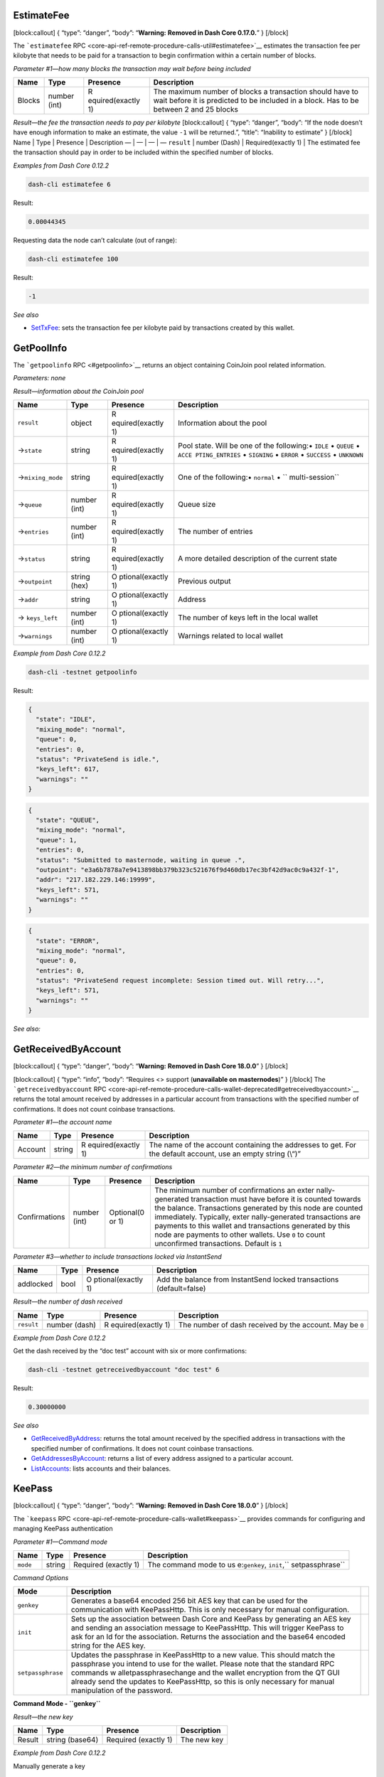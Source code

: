 EstimateFee
===========

[block:callout] { “type”: “danger”, “body”: “**Warning:** **Removed in
Dash Core 0.17.0.**” } [/block]

The ```estimatefee``
RPC <core-api-ref-remote-procedure-calls-util#estimatefee>`__ estimates
the transaction fee per kilobyte that needs to be paid for a transaction
to begin confirmation within a certain number of blocks.

*Parameter #1—how many blocks the transaction may wait before being
included*

+-----------------+-----------------+-----------------+-----------------+
| Name            | Type            | Presence        | Description     |
+=================+=================+=================+=================+
| Blocks          | number (int)    | R               | The maximum     |
|                 |                 | equired(exactly | number of       |
|                 |                 | 1)              | blocks a        |
|                 |                 |                 | transaction     |
|                 |                 |                 | should have to  |
|                 |                 |                 | wait before it  |
|                 |                 |                 | is predicted to |
|                 |                 |                 | be included in  |
|                 |                 |                 | a block. Has to |
|                 |                 |                 | be between 2    |
|                 |                 |                 | and 25 blocks   |
+-----------------+-----------------+-----------------+-----------------+

*Result—the fee the transaction needs to pay per kilobyte*
[block:callout] { “type”: “danger”, “body”: “If the node doesn’t have
enough information to make an estimate, the value ``-1`` will be
returned.”, “title”: “Inability to estimate” } [/block] Name \| Type \|
Presence \| Description — \| — \| — \| — ``result`` \| number (Dash) \|
Required(exactly 1) \| The estimated fee the transaction should pay in
order to be included within the specified number of blocks.

*Examples from Dash Core 0.12.2*

.. code:: bash

   dash-cli estimatefee 6

Result:

.. code:: json

   0.00044345

Requesting data the node can’t calculate (out of range):

.. code:: bash

   dash-cli estimatefee 100

Result:

.. code:: json

   -1

*See also*

-  `SetTxFee </docs/core-api-ref-remote-procedure-calls-wallet#settxfee>`__:
   sets the transaction fee per kilobyte paid by transactions created by
   this wallet.

GetPoolInfo
===========

The ```getpoolinfo`` RPC <#getpoolinfo>`__ returns an object containing
CoinJoin pool related information.

*Parameters: none*

*Result—information about the CoinJoin pool*

+-----------------+-----------------+-----------------+-----------------+
| Name            | Type            | Presence        | Description     |
+=================+=================+=================+=================+
| ``result``      | object          | R               | Information     |
|                 |                 | equired(exactly | about the pool  |
|                 |                 | 1)              |                 |
+-----------------+-----------------+-----------------+-----------------+
| →\ ``state``    | string          | R               | Pool state.     |
|                 |                 | equired(exactly | Will be one of  |
|                 |                 | 1)              | the following:• |
|                 |                 |                 | ``IDLE`` •      |
|                 |                 |                 | ``QUEUE`` •     |
|                 |                 |                 | ``ACCE          |
|                 |                 |                 | PTING_ENTRIES`` |
|                 |                 |                 | • ``SIGNING`` • |
|                 |                 |                 | ``ERROR`` •     |
|                 |                 |                 | ``SUCCESS`` •   |
|                 |                 |                 | ``UNKNOWN``     |
+-----------------+-----------------+-----------------+-----------------+
| →\              | string          | R               | One of the      |
| ``mixing_mode`` |                 | equired(exactly | following:•     |
|                 |                 | 1)              | ``normal`` •    |
|                 |                 |                 | ``              |
|                 |                 |                 | multi-session`` |
+-----------------+-----------------+-----------------+-----------------+
| →\ ``queue``    | number (int)    | R               | Queue size      |
|                 |                 | equired(exactly |                 |
|                 |                 | 1)              |                 |
+-----------------+-----------------+-----------------+-----------------+
| →\ ``entries``  | number (int)    | R               | The number of   |
|                 |                 | equired(exactly | entries         |
|                 |                 | 1)              |                 |
+-----------------+-----------------+-----------------+-----------------+
| →\ ``status``   | string          | R               | A more detailed |
|                 |                 | equired(exactly | description of  |
|                 |                 | 1)              | the current     |
|                 |                 |                 | state           |
+-----------------+-----------------+-----------------+-----------------+
| →\ ``outpoint`` | string (hex)    | O               | Previous output |
|                 |                 | ptional(exactly |                 |
|                 |                 | 1)              |                 |
+-----------------+-----------------+-----------------+-----------------+
| →\ ``addr``     | string          | O               | Address         |
|                 |                 | ptional(exactly |                 |
|                 |                 | 1)              |                 |
+-----------------+-----------------+-----------------+-----------------+
| →               | number (int)    | O               | The number of   |
| \ ``keys_left`` |                 | ptional(exactly | keys left in    |
|                 |                 | 1)              | the local       |
|                 |                 |                 | wallet          |
+-----------------+-----------------+-----------------+-----------------+
| →\ ``warnings`` | number (int)    | O               | Warnings        |
|                 |                 | ptional(exactly | related to      |
|                 |                 | 1)              | local wallet    |
+-----------------+-----------------+-----------------+-----------------+

*Example from Dash Core 0.12.2*

.. code:: bash

   dash-cli -testnet getpoolinfo

Result:

.. code:: json

   {
     "state": "IDLE",
     "mixing_mode": "normal",
     "queue": 0,
     "entries": 0,
     "status": "PrivateSend is idle.",
     "keys_left": 617,
     "warnings": ""
   }

.. code:: json

   {
     "state": "QUEUE",
     "mixing_mode": "normal",
     "queue": 1,
     "entries": 0,
     "status": "Submitted to masternode, waiting in queue .",
     "outpoint": "e3a6b7878a7e9413898bb379b323c521676f9d460db17ec3bf42d9ac0c9a432f-1",
     "addr": "217.182.229.146:19999",
     "keys_left": 571,
     "warnings": ""
   }

.. code:: json

   {
     "state": "ERROR",
     "mixing_mode": "normal",
     "queue": 0,
     "entries": 0,
     "status": "PrivateSend request incomplete: Session timed out. Will retry...",
     "keys_left": 571,
     "warnings": ""
   }

*See also:*

GetReceivedByAccount
====================

[block:callout] { “type”: “danger”, “body”: “**Warning:** **Removed in
Dash Core 18.0.0**” } [/block]

[block:callout] { “type”: “info”, “body”: “Requires <> support
(**unavailable on masternodes**)” } [/block] The
```getreceivedbyaccount``
RPC <core-api-ref-remote-procedure-calls-wallet-deprecated#getreceivedbyaccount>`__
returns the total amount received by addresses in a particular account
from transactions with the specified number of confirmations. It does
not count coinbase transactions.

*Parameter #1—the account name*

+-----------------+-----------------+-----------------+-----------------+
| Name            | Type            | Presence        | Description     |
+=================+=================+=================+=================+
| Account         | string          | R               | The name of the |
|                 |                 | equired(exactly | account         |
|                 |                 | 1)              | containing the  |
|                 |                 |                 | addresses to    |
|                 |                 |                 | get. For the    |
|                 |                 |                 | default         |
|                 |                 |                 | account, use an |
|                 |                 |                 | empty string    |
|                 |                 |                 | (\\“)”          |
+-----------------+-----------------+-----------------+-----------------+

*Parameter #2—the minimum number of confirmations*

+-----------------+-----------------+-----------------+-----------------+
| Name            | Type            | Presence        | Description     |
+=================+=================+=================+=================+
| Confirmations   | number (int)    | Optional(0 or   | The minimum     |
|                 |                 | 1)              | number of       |
|                 |                 |                 | confirmations   |
|                 |                 |                 | an              |
|                 |                 |                 | exter           |
|                 |                 |                 | nally-generated |
|                 |                 |                 | transaction     |
|                 |                 |                 | must have       |
|                 |                 |                 | before it is    |
|                 |                 |                 | counted towards |
|                 |                 |                 | the balance.    |
|                 |                 |                 | Transactions    |
|                 |                 |                 | generated by    |
|                 |                 |                 | this node are   |
|                 |                 |                 | counted         |
|                 |                 |                 | immediately.    |
|                 |                 |                 | Typically,      |
|                 |                 |                 | exter           |
|                 |                 |                 | nally-generated |
|                 |                 |                 | transactions    |
|                 |                 |                 | are payments to |
|                 |                 |                 | this wallet and |
|                 |                 |                 | transactions    |
|                 |                 |                 | generated by    |
|                 |                 |                 | this node are   |
|                 |                 |                 | payments to     |
|                 |                 |                 | other wallets.  |
|                 |                 |                 | Use ``0`` to    |
|                 |                 |                 | count           |
|                 |                 |                 | unconfirmed     |
|                 |                 |                 | transactions.   |
|                 |                 |                 | Default is      |
|                 |                 |                 | ``1``           |
+-----------------+-----------------+-----------------+-----------------+

*Parameter #3—whether to include transactions locked via InstantSend*

+-----------------+-----------------+-----------------+-----------------+
| Name            | Type            | Presence        | Description     |
+=================+=================+=================+=================+
| addlocked       | bool            | O               | Add the balance |
|                 |                 | ptional(exactly | from            |
|                 |                 | 1)              | InstantSend     |
|                 |                 |                 | locked          |
|                 |                 |                 | transactions    |
|                 |                 |                 | (default=false) |
+-----------------+-----------------+-----------------+-----------------+

*Result—the number of dash received*

+-----------------+-----------------+-----------------+-----------------+
| Name            | Type            | Presence        | Description     |
+=================+=================+=================+=================+
| ``result``      | number (dash)   | R               | The number of   |
|                 |                 | equired(exactly | dash received   |
|                 |                 | 1)              | by the account. |
|                 |                 |                 | May be ``0``    |
+-----------------+-----------------+-----------------+-----------------+

*Example from Dash Core 0.12.2*

Get the dash received by the “doc test” account with six or more
confirmations:

.. code:: bash

   dash-cli -testnet getreceivedbyaccount "doc test" 6

Result:

.. code:: json

   0.30000000

*See also*

-  `GetReceivedByAddress </docs/core-api-ref-remote-procedure-calls-wallet#getreceivedbyaddress>`__:
   returns the total amount received by the specified address in
   transactions with the specified number of confirmations. It does not
   count coinbase transactions.
-  `GetAddressesByAccount </docs/core-api-ref-remote-procedure-calls-wallet-deprecated#getaddressesbyaccount>`__:
   returns a list of every address assigned to a particular account.
-  `ListAccounts </docs/core-api-ref-remote-procedure-calls-wallet-deprecated#listaccounts>`__:
   lists accounts and their balances.

KeePass
=======

[block:callout] { “type”: “danger”, “body”: “**Warning:** **Removed in
Dash Core 18.0.0**” } [/block]

The ```keepass``
RPC <core-api-ref-remote-procedure-calls-wallet#keepass>`__ provides
commands for configuring and managing KeePass authentication

*Parameter #1—Command mode*

+-----------------+-----------------+-----------------+-----------------+
| Name            | Type            | Presence        | Description     |
+=================+=================+=================+=================+
| ``mode``        | string          | Required        | The command     |
|                 |                 | (exactly 1)     | mode to         |
|                 |                 |                 | us              |
|                 |                 |                 | e:\ ``genkey``, |
|                 |                 |                 | \ ``init``,\ `` |
|                 |                 |                 | setpassphrase`` |
+-----------------+-----------------+-----------------+-----------------+

*Command Options*

+-----------------------+-----------------------+-----------------------+
| Mode                  | Description           |                       |
+=======================+=======================+=======================+
| ``genkey``            | Generates a base64    |                       |
|                       | encoded 256 bit AES   |                       |
|                       | key that can be used  |                       |
|                       | for the communication |                       |
|                       | with KeePassHttp.     |                       |
|                       | This is only          |                       |
|                       | necessary for manual  |                       |
|                       | configuration.        |                       |
+-----------------------+-----------------------+-----------------------+
| ``init``              | Sets up the           |                       |
|                       | association between   |                       |
|                       | Dash Core and KeePass |                       |
|                       | by generating an AES  |                       |
|                       | key and sending an    |                       |
|                       | association message   |                       |
|                       | to KeePassHttp. This  |                       |
|                       | will trigger KeePass  |                       |
|                       | to ask for an Id for  |                       |
|                       | the association.      |                       |
|                       | Returns the           |                       |
|                       | association and the   |                       |
|                       | base64 encoded string |                       |
|                       | for the AES key.      |                       |
+-----------------------+-----------------------+-----------------------+
| ``setpassphrase``     | Updates the           |                       |
|                       | passphrase in         |                       |
|                       | KeePassHttp to a new  |                       |
|                       | value. This should    |                       |
|                       | match the passphrase  |                       |
|                       | you intend to use for |                       |
|                       | the wallet. Please    |                       |
|                       | note that the         |                       |
|                       | standard RPC commands |                       |
|                       | w                     |                       |
|                       | alletpassphrasechange |                       |
|                       | and the wallet        |                       |
|                       | encryption from the   |                       |
|                       | QT GUI already send   |                       |
|                       | the updates to        |                       |
|                       | KeePassHttp, so this  |                       |
|                       | is only necessary for |                       |
|                       | manual manipulation   |                       |
|                       | of the password.      |                       |
+-----------------------+-----------------------+-----------------------+

**Command Mode - ``genkey``**

*Result—the new key*

====== =============== ==================== ===========
Name   Type            Presence             Description
====== =============== ==================== ===========
Result string (base64) Required (exactly 1) The new key
====== =============== ==================== ===========

*Example from Dash Core 0.12.2*

Manually generate a key

.. code:: bash

   dash-cli -testnet keepass genkey

Result:

.. code:: bash

   Generated Key: dNjo+J8Jb30txbJiKq4s9H6vEgWq/whb1w9bb2cTOFo=

**Command Mode - ``init``**

*Result—initialization response*

====== ====== ==================== ========================
Name   Type   Presence             Description
====== ====== ==================== ========================
Result string Required (exactly 1) The success/error status
====== ====== ==================== ========================

*Example from Dash Core 0.12.2*

Automatically initialize

.. code:: bash

   dash-cli -testnet keepass init

Result (wrapped):

.. code:: bash

   Association successful. Id: testwalletassociation - \
   Key: MSb+JLygqz7ZH40SyJ1QR62i00IXoa3tmT85MGGI2K0=

**Command Mode - ``setpassphrase``**

*Parameter #2—Passphrase*

========== ====== ==================== =====================
Name       Type   Presence             Description
========== ====== ==================== =====================
Passphrase string Required (exactly 1) The passphrase to set
========== ====== ==================== =====================

*Result—status*

====== ====== ==================== ========================
Name   Type   Presence             Description
====== ====== ==================== ========================
Result string Required (exactly 1) The success/error status
====== ====== ==================== ========================

*Example from Dash Core 0.12.2*

Set KeePass passphrase

.. code:: bash

   dash-cli -testnet keepass setpassphrase 1BWi20Xyk76uWumxJQy4

Result:

.. code:: bash

   setlogin: Updated credentials.

*See also: none*

ListAccounts
============

[block:callout] { “type”: “danger”, “body”: “**Warning:** **Removed in
Dash Core 18.0.0**” } [/block]

[block:callout] { “type”: “info”, “body”: “Requires <> support
(**unavailable on masternodes**)” } [/block] The ```listaccounts``
RPC <core-api-ref-remote-procedure-calls-wallet-deprecated#listaccounts>`__
lists accounts and their balances.

*Parameter #1—the minimum number of confirmations a transaction must
have*

+-----------------+-----------------+-----------------+-----------------+
| Name            | Type            | Presence        | Description     |
+=================+=================+=================+=================+
| Confirmations   | number (int)    | Optional(0 or   | The minimum     |
|                 |                 | 1)              | number of       |
|                 |                 |                 | confirmations   |
|                 |                 |                 | an              |
|                 |                 |                 | exter           |
|                 |                 |                 | nally-generated |
|                 |                 |                 | transaction     |
|                 |                 |                 | must have       |
|                 |                 |                 | before it is    |
|                 |                 |                 | counted towards |
|                 |                 |                 | the balance.    |
|                 |                 |                 | Transactions    |
|                 |                 |                 | generated by    |
|                 |                 |                 | this node are   |
|                 |                 |                 | counted         |
|                 |                 |                 | immediately.    |
|                 |                 |                 | Typically,      |
|                 |                 |                 | exter           |
|                 |                 |                 | nally-generated |
|                 |                 |                 | transactions    |
|                 |                 |                 | are payments to |
|                 |                 |                 | this wallet and |
|                 |                 |                 | transactions    |
|                 |                 |                 | generated by    |
|                 |                 |                 | this node are   |
|                 |                 |                 | payments to     |
|                 |                 |                 | other wallets.  |
|                 |                 |                 | Use ``0`` to    |
|                 |                 |                 | count           |
|                 |                 |                 | unconfirmed     |
|                 |                 |                 | transactions.   |
|                 |                 |                 | Default is      |
|                 |                 |                 | ``1``           |
+-----------------+-----------------+-----------------+-----------------+

*Parameter #2— whether to include transactions locked via InstantSend*

+-----------------+-----------------+-----------------+-----------------+
| Name            | Type            | Presence        | Description     |
+=================+=================+=================+=================+
| addlocked       | bool            | O               | Add the balance |
|                 |                 | ptional(exactly | from            |
|                 |                 | 1)              | InstantSend     |
|                 |                 |                 | locked          |
|                 |                 |                 | transactions    |
+-----------------+-----------------+-----------------+-----------------+

*Parameter #3—whether to include watch-only addresses in results*

+-----------------+-----------------+-----------------+-----------------+
| Name            | Type            | Presence        | Description     |
+=================+=================+=================+=================+
| Include         | bool            | Optional(0 or   | If set to       |
| Watch-Only      |                 | 1)              | ``true``,       |
|                 |                 |                 | include         |
|                 |                 |                 | watch-only      |
|                 |                 |                 | addresses in    |
|                 |                 |                 | details and     |
|                 |                 |                 | calculations as |
|                 |                 |                 | if they were    |
|                 |                 |                 | regular         |
|                 |                 |                 | addresses       |
|                 |                 |                 | belonging to    |
|                 |                 |                 | the wallet. If  |
|                 |                 |                 | set to          |
|                 |                 |                 | ``false`` (the  |
|                 |                 |                 | default), treat |
|                 |                 |                 | watch-only      |
|                 |                 |                 | addresses as if |
|                 |                 |                 | they didn’t     |
|                 |                 |                 | belong to this  |
|                 |                 |                 | wallet          |
+-----------------+-----------------+-----------------+-----------------+

*Result—a list of accounts and their balances*

+-----------------+-----------------+-----------------+-----------------+
| Name            | Type            | Presence        | Description     |
+=================+=================+=================+=================+
| ``result``      | object          | R               | A JSON array    |
|                 |                 | equired(exactly | containing      |
|                 |                 | 1)              | key/value pairs |
|                 |                 |                 | with account    |
|                 |                 |                 | names and       |
|                 |                 |                 | values. Must    |
|                 |                 |                 | include, at the |
|                 |                 |                 | very least, the |
|                 |                 |                 | default account |
|                 |                 |                 | (\\“)”          |
+-----------------+-----------------+-----------------+-----------------+
| →Account :      | string : number | Required(1 or   | The name of an  |
| Balance         | (dash)          | more)           | account as a    |
|                 |                 |                 | string paired   |
|                 |                 |                 | with the        |
|                 |                 |                 | balance of the  |
|                 |                 |                 | account as a    |
|                 |                 |                 | number of dash. |
|                 |                 |                 | The number of   |
|                 |                 |                 | dash may be     |
|                 |                 |                 | negative if the |
|                 |                 |                 | account has     |
|                 |                 |                 | spent more dash |
|                 |                 |                 | than it         |
|                 |                 |                 | received.       |
|                 |                 |                 | Accounts with   |
|                 |                 |                 | zero balances   |
|                 |                 |                 | and zero        |
|                 |                 |                 | transactions    |
|                 |                 |                 | will be         |
|                 |                 |                 | displayed       |
+-----------------+-----------------+-----------------+-----------------+

*Example from Dash Core 0.13.0*

Display account balances with one confirmation and watch-only addresses
included. Add the balance of InstantSend locked transactions also.

.. code:: bash

   dash-cli -testnet listaccounts 1 true true

Result:

.. code:: json

   {
     "": -2941.30029732,
     "Watching": 8.50000000,
     "MN": 2000.25442744,
     "PS": 37.02970000,
     "Recv1": 3843.48167912,
   }

*See also*

-  `GetAccount </docs/core-api-ref-remote-procedure-calls-wallet-deprecated#getaccount>`__:
   returns the name of the account associated with the given address.
-  `GetAddressesByAccount </docs/core-api-ref-remote-procedure-calls-wallet-deprecated#getaddressesbyaccount>`__:
   returns a list of every address assigned to a particular account.
-  `ListReceivedByAccount </docs/core-api-ref-remote-procedure-calls-wallet-deprecated#listreceivedbyaccount>`__:
   lists the total number of dash received by each account.
-  `ListReceivedByLabel <core-api-ref-remote-procedure-calls-wallet#listreceivedbylabel>`__:
   lists the total number of dash received by each label.

ListReceivedByAccount
=====================

[block:callout] { “type”: “danger”, “body”: “**Warning:** **Removed in
Dash Core 18.0.0**” } [/block]

[block:callout] { “type”: “info”, “body”: “Requires <> support
(**unavailable on masternodes**)” } [/block] The
```listreceivedbyaccount``
RPC <core-api-ref-remote-procedure-calls-wallet-deprecated#listreceivedbyaccount>`__
lists the total number of dash received by each account.

*Parameter #1—the minimum number of confirmations a transaction must
have to be counted*

+-----------------+-----------------+-----------------+-----------------+
| Name            | Type            | Presence        | Description     |
+=================+=================+=================+=================+
| Confirmations   | number (int)    | Optional(0 or   | The minimum     |
|                 |                 | 1)              | number of       |
|                 |                 |                 | confirmations   |
|                 |                 |                 | an              |
|                 |                 |                 | exter           |
|                 |                 |                 | nally-generated |
|                 |                 |                 | transaction     |
|                 |                 |                 | must have       |
|                 |                 |                 | before it is    |
|                 |                 |                 | counted towards |
|                 |                 |                 | the balance.    |
|                 |                 |                 | Transactions    |
|                 |                 |                 | generated by    |
|                 |                 |                 | this node are   |
|                 |                 |                 | counted         |
|                 |                 |                 | immediately.    |
|                 |                 |                 | Typically,      |
|                 |                 |                 | exter           |
|                 |                 |                 | nally-generated |
|                 |                 |                 | transactions    |
|                 |                 |                 | are payments to |
|                 |                 |                 | this wallet and |
|                 |                 |                 | transactions    |
|                 |                 |                 | generated by    |
|                 |                 |                 | this node are   |
|                 |                 |                 | payments to     |
|                 |                 |                 | other wallets.  |
|                 |                 |                 | Use ``0`` to    |
|                 |                 |                 | count           |
|                 |                 |                 | unconfirmed     |
|                 |                 |                 | transactions.   |
|                 |                 |                 | Default is      |
|                 |                 |                 | ``1``           |
+-----------------+-----------------+-----------------+-----------------+

*Parameter #2—whether to include transactions locked via InstantSend*

+-----------------+-----------------+-----------------+-----------------+
| Name            | Type            | Presence        | Description     |
+=================+=================+=================+=================+
| addlocked       | bool            | O               | Add the balance |
|                 |                 | ptional(exactly | from            |
|                 |                 | 1)              | InstantSend     |
|                 |                 |                 | locked          |
|                 |                 |                 | transactions    |
+-----------------+-----------------+-----------------+-----------------+

*Parameter #3—whether to include empty accounts*

+-----------------+-----------------+-----------------+-----------------+
| Name            | Type            | Presence        | Description     |
+=================+=================+=================+=================+
| Include Empty   | bool            | Optional(0 or   | Set to ``true`` |
|                 |                 | 1)              | to display      |
|                 |                 |                 | accounts which  |
|                 |                 |                 | have never      |
|                 |                 |                 | received a      |
|                 |                 |                 | payment. Set to |
|                 |                 |                 | ``false`` (the  |
|                 |                 |                 | default) to     |
|                 |                 |                 | only include    |
|                 |                 |                 | accounts which  |
|                 |                 |                 | have received a |
|                 |                 |                 | payment. Any    |
|                 |                 |                 | account which   |
|                 |                 |                 | has received a  |
|                 |                 |                 | payment will be |
|                 |                 |                 | displayed even  |
|                 |                 |                 | if its current  |
|                 |                 |                 | balance is      |
|                 |                 |                 | ``0``           |
+-----------------+-----------------+-----------------+-----------------+

*Parameter #4—whether to include watch-only addresses in results*

+-----------------+-----------------+-----------------+-----------------+
| Name            | Type            | Presence        | Description     |
+=================+=================+=================+=================+
| Include         | bool            | Optional(0 or   | If set to       |
| Watch-Only      |                 | 1)              | ``true``,       |
|                 |                 |                 | include         |
|                 |                 |                 | watch-only      |
|                 |                 |                 | addresses in    |
|                 |                 |                 | details and     |
|                 |                 |                 | calculations as |
|                 |                 |                 | if they were    |
|                 |                 |                 | regular         |
|                 |                 |                 | addresses       |
|                 |                 |                 | belonging to    |
|                 |                 |                 | the wallet. If  |
|                 |                 |                 | set to          |
|                 |                 |                 | ``false`` (the  |
|                 |                 |                 | default), treat |
|                 |                 |                 | watch-only      |
|                 |                 |                 | addresses as if |
|                 |                 |                 | they didn’t     |
|                 |                 |                 | belong to this  |
|                 |                 |                 | wallet          |
+-----------------+-----------------+-----------------+-----------------+

*Result—account names, balances, and minimum confirmations*

+-----------------+-----------------+-----------------+-----------------+
| Name            | Type            | Presence        | Description     |
+=================+=================+=================+=================+
| ``result``      | array           | R               | An array        |
|                 |                 | equired(exactly | containing      |
|                 |                 | 1)              | objects each    |
|                 |                 |                 | describing an   |
|                 |                 |                 | account. At the |
|                 |                 |                 | very least, the |
|                 |                 |                 | default account |
|                 |                 |                 | (\\“) will be   |
|                 |                 |                 | included”       |
+-----------------+-----------------+-----------------+-----------------+
| →Account        | object          | Required(1 or   | An object       |
|                 |                 | more)           | describing an   |
|                 |                 |                 | account         |
+-----------------+-----------------+-----------------+-----------------+
| →               | bool            | Optional(0 or   | Set to ``true`` |
| →\ ``invo       |                 | 1)              | if the balance  |
| lvesWatchonly`` |                 |                 | of this account |
|                 |                 |                 | includes a      |
|                 |                 |                 | watch-only      |
|                 |                 |                 | address which   |
|                 |                 |                 | has received a  |
|                 |                 |                 | spendable       |
|                 |                 |                 | payment (that   |
|                 |                 |                 | is, a payment   |
|                 |                 |                 | with at least   |
|                 |                 |                 | the specified   |
|                 |                 |                 | number of       |
|                 |                 |                 | confirmations   |
|                 |                 |                 | and which is    |
|                 |                 |                 | not an immature |
|                 |                 |                 | coinbase).      |
|                 |                 |                 | Otherwise not   |
|                 |                 |                 | returned        |
+-----------------+-----------------+-----------------+-----------------+
| →               | string          | R               | The name of the |
| →\ ``account``  |                 | equired(exactly | account         |
|                 |                 | 1)              |                 |
+-----------------+-----------------+-----------------+-----------------+
| → →\ ``amount`` | number (dash)   | R               | The total       |
|                 |                 | equired(exactly | amount received |
|                 |                 | 1)              | by this account |
|                 |                 |                 | in dash         |
+-----------------+-----------------+-----------------+-----------------+
| →               | number (int)    | R               | The number of   |
| →\ ``           |                 | equired(exactly | confirmations   |
| confirmations`` |                 | 1)              | received by the |
|                 |                 |                 | last            |
|                 |                 |                 | transaction     |
|                 |                 |                 | received by     |
|                 |                 |                 | this account.   |
|                 |                 |                 | May be ``0``    |
+-----------------+-----------------+-----------------+-----------------+
| → →\ ``label``  | string          | Optional(0 or   | A comment for   |
|                 |                 | 1)              | the             |
|                 |                 |                 | addr            |
|                 |                 |                 | ess/transaction |
+-----------------+-----------------+-----------------+-----------------+

*Example from Dash Core 0.13.0*

Get the balances for all non-empty accounts, including transactions
which have been confirmed at least six times and InstantSend locked
transactions:

.. code:: bash

   dash-cli -testnet listreceivedbyaccount 6 true false true

Result (edited to only show the first two results):

.. code:: json

   [
       {
           "account" : "",
           "amount" : 0.19960000,
           "confirmations" : 53601
       },
       {
           "account" : "doc test",
           "amount" : 0.30000000,
           "confirmations" : 8991
       }
   ]

*See also*

-  `ListReceivedByAddress </docs/core-api-ref-remote-procedure-calls-wallet#listreceivedbyaddress>`__:
   lists the total number of dash received by each address.
-  `ListReceivedByLabel <core-api-ref-remote-procedure-calls-wallet#listreceivedbylabel>`__:
   lists the total number of dash received by each label.
-  `GetReceivedByAccount </docs/core-api-ref-remote-procedure-calls-wallet-deprecated#getreceivedbyaccount>`__:
   returns the total amount received by addresses in a particular
   account from transactions with the specified number of confirmations.
   It does not count coinbase transactions.
-  `GetReceivedByAddress </docs/core-api-ref-remote-procedure-calls-wallet#getreceivedbyaddress>`__:
   returns the total amount received by the specified address in
   transactions with the specified number of confirmations. It does not
   count coinbase transactions.

Move
====

[block:callout] { “type”: “danger”, “body”: “**Warning:** **Removed in
Dash Core 18.0.0**” } [/block]

[block:callout] { “type”: “info”, “body”: “Requires <> support
(**unavailable on masternodes**)” } [/block] The ```move``
RPC <core-api-ref-remote-procedure-calls-wallet-deprecated#move>`__
moves a specified amount from one account in your wallet to another
using an off-block-chain transaction. [block:callout] { “type”:
“warning”, “body”: “**Warning:** it’s possible to move more funds than
are in an account, giving the sending account a negative balance and
giving the receiving account a balance that may exceed the number of
dash in the wallet (or the number of dash in existence).” } [/block]
*Parameter #1—from account*

+-----------------+-----------------+-----------------+-----------------+
| Name            | Type            | Presence        | Description     |
+=================+=================+=================+=================+
| From Account    | string          | R               | The name of the |
|                 |                 | equired(exactly | account to move |
|                 |                 | 1)              | the funds from  |
+-----------------+-----------------+-----------------+-----------------+

*Parameter #2—to account*

+-----------------+-----------------+-----------------+-----------------+
| Name            | Type            | Presence        | Description     |
+=================+=================+=================+=================+
| To Account      | string          | R               | The name of the |
|                 |                 | equired(exactly | account to move |
|                 |                 | 1)              | the funds to    |
+-----------------+-----------------+-----------------+-----------------+

*Parameter #3—amount to move*

====== ============= =================== ==========================
Name   Type          Presence            Description
====== ============= =================== ==========================
Amount number (dash) Required(exactly 1) The amount of dash to move
====== ============= =================== ==========================

*Parameter #4—an unused parameter*

+-----------------+-----------------+-----------------+-----------------+
| Name            | Type            | Presence        | Description     |
+=================+=================+=================+=================+
| *Unused*        | number (int)    | Optional(0 or   | This parameter  |
|                 |                 | 1)              | is no longer    |
|                 |                 |                 | used. If        |
|                 |                 |                 | parameter #5    |
|                 |                 |                 | needs to be     |
|                 |                 |                 | specified, this |
|                 |                 |                 | can be any      |
|                 |                 |                 | integer         |
+-----------------+-----------------+-----------------+-----------------+

*Parameter #5—a comment*

======= ====== ================ ========================================
Name    Type   Presence         Description
======= ====== ================ ========================================
Comment string Optional(0 or 1) A comment to assign to this move payment
======= ====== ================ ========================================

*Result—``true`` on success*

+------------+------+---------------------+-----------------------+
| Name       | Type | Presence            | Description           |
+============+======+=====================+=======================+
| ``result`` | bool | Required(exactly 1) | Set to ``true`` if    |
|            |      |                     | the move was          |
|            |      |                     | successful            |
+------------+------+---------------------+-----------------------+

*Example from Dash Core 0.12.2*

Move 1 dash from “doc test” to “test1”, giving the transaction the
comment “Example move”:

.. code:: bash

   dash-cli -testnet move "doc test" "test1" 0.1 0 "Example move"

Result:

.. code:: json

   true

*See also*

-  `ListAccounts </docs/core-api-ref-remote-procedure-calls-wallet-deprecated#listaccounts>`__:
   lists accounts and their balances.
-  `SendFrom </docs/core-api-ref-remote-procedure-calls-wallet-deprecated#sendfrom>`__:
   spends an amount from a local account to a dash address.
-  `SendToAddress </docs/core-api-ref-remote-procedure-calls-wallet#sendtoaddress>`__:
   spends an amount to a given address.

SendFrom
========

[block:callout] { “type”: “danger”, “body”: “**Warning:** **Removed in
Dash Core 18.0.0**” } [/block]

[block:callout] { “type”: “info”, “body”: “Requires <> support
(**unavailable on masternodes**). Requires an unlocked wallet or an
unencrypted wallet.” } [/block] The ```sendfrom``
RPC <core-api-ref-remote-procedure-calls-wallet-deprecated#sendfrom>`__
spends an amount from a local account to a dash address.

*Parameter #1—from account*

+-----------------+-----------------+-----------------+-----------------+
| Name            | Type            | Presence        | Description     |
+=================+=================+=================+=================+
| From Account    | string          | R               | The name of the |
|                 |                 | equired(exactly | account from    |
|                 |                 | 1)              | which the dash  |
|                 |                 |                 | should be       |
|                 |                 |                 | spent. Use an   |
|                 |                 |                 | empty string    |
|                 |                 |                 | (\\“) for the   |
|                 |                 |                 | default         |
|                 |                 |                 | account”        |
+-----------------+-----------------+-----------------+-----------------+

*Parameter #2—to address*

+-----------------+-----------------+-----------------+-----------------+
| Name            | Type            | Presence        | Description     |
+=================+=================+=================+=================+
| To Address      | string          | R               | A P2PKH or P2SH |
|                 |                 | equired(exactly | address to      |
|                 |                 | 1)              | which the dash  |
|                 |                 |                 | should be sent  |
+-----------------+-----------------+-----------------+-----------------+

*Parameter #3—amount to spend*

+-----------------+-----------------+-----------------+-----------------+
| Name            | Type            | Presence        | Description     |
+=================+=================+=================+=================+
| Amount          | number (dash)   | R               | The amount to   |
|                 |                 | equired(exactly | spend in dash.  |
|                 |                 | 1)              | Dash Core will  |
|                 |                 |                 | ensure the      |
|                 |                 |                 | account has     |
|                 |                 |                 | sufficient dash |
|                 |                 |                 | to pay this     |
|                 |                 |                 | amount (but the |
|                 |                 |                 | transaction fee |
|                 |                 |                 | paid is not     |
|                 |                 |                 | included in the |
|                 |                 |                 | calculation, so |
|                 |                 |                 | an account can  |
|                 |                 |                 | spend a total   |
|                 |                 |                 | of its balance  |
|                 |                 |                 | plus the        |
|                 |                 |                 | transaction     |
|                 |                 |                 | fee)            |
+-----------------+-----------------+-----------------+-----------------+

*Parameter #4—minimum confirmations*

+-----------------+-----------------+-----------------+-----------------+
| Name            | Type            | Presence        | Description     |
+=================+=================+=================+=================+
| Confirmations   | number (int)    | Optional(0 or   | The minimum     |
|                 |                 | 1)              | number of       |
|                 |                 |                 | confirmations   |
|                 |                 |                 | an incoming     |
|                 |                 |                 | transaction     |
|                 |                 |                 | must have for   |
|                 |                 |                 | its outputs to  |
|                 |                 |                 | be credited to  |
|                 |                 |                 | this account’s  |
|                 |                 |                 | balance.        |
|                 |                 |                 | Outgoing        |
|                 |                 |                 | transactions    |
|                 |                 |                 | are always      |
|                 |                 |                 | counted, as are |
|                 |                 |                 | move            |
|                 |                 |                 | transactions    |
|                 |                 |                 | made with the   |
|                 |                 |                 | ```move``       |
|                 |                 |                 | RPC <cor        |
|                 |                 |                 | e-api-ref-remot |
|                 |                 |                 | e-procedure-cal |
|                 |                 |                 | ls-wallet-depre |
|                 |                 |                 | cated#move>`__. |
|                 |                 |                 | If an account   |
|                 |                 |                 | doesn’t have a  |
|                 |                 |                 | balance high    |
|                 |                 |                 | enough to pay   |
|                 |                 |                 | for this        |
|                 |                 |                 | transaction,    |
|                 |                 |                 | the payment     |
|                 |                 |                 | will be         |
|                 |                 |                 | rejected. Use   |
|                 |                 |                 | ``0`` to spend  |
|                 |                 |                 | unconfirmed     |
|                 |                 |                 | incoming        |
|                 |                 |                 | payments.       |
|                 |                 |                 | Default is      |
|                 |                 |                 | ``1``           |
+-----------------+-----------------+-----------------+-----------------+

[block:callout] { “type”: “warning”, “body”: “**Warning:** if account1
receives an unconfirmed payment and transfers it to account2 with the
```move``
RPC <core-api-ref-remote-procedure-calls-wallet-deprecated#move>`__,
account2 will be able to spend those dash even if this parameter is set
to ``1`` or higher.” } [/block] *Parameter #5—whether to add the balance
from transactions locked via InstantSend*

+-----------------+-----------------+-----------------+-----------------+
| Name            | Type            | Presence        | Description     |
+=================+=================+=================+=================+
| addlocked       | bool            | Optional(0 or   | If set to       |
|                 |                 | 1)              | ``true``, add   |
|                 |                 |                 | the balance     |
|                 |                 |                 | from            |
|                 |                 |                 | InstantSend     |
|                 |                 |                 | locked          |
|                 |                 |                 | transactions.   |
|                 |                 |                 | If set to       |
|                 |                 |                 | ``false`` (the  |
|                 |                 |                 | default),       |
|                 |                 |                 | InstantSend     |
|                 |                 |                 | locked          |
|                 |                 |                 | transaction     |
|                 |                 |                 | balances are    |
|                 |                 |                 | not included.   |
+-----------------+-----------------+-----------------+-----------------+

*Parameter #6—a comment*

+-----------------+-----------------+-----------------+-----------------+
| Name            | Type            | Presence        | Description     |
+=================+=================+=================+=================+
| Comment         | string          | Optional(0 or   | A               |
|                 |                 | 1)              | locally-stored  |
|                 |                 |                 | (not broadcast) |
|                 |                 |                 | comment         |
|                 |                 |                 | assigned to     |
|                 |                 |                 | this            |
|                 |                 |                 | transaction.    |
|                 |                 |                 | Default is no   |
|                 |                 |                 | comment         |
+-----------------+-----------------+-----------------+-----------------+

*Parameter #7—a comment about who the payment was sent to*

+-----------------+-----------------+-----------------+-----------------+
| Name            | Type            | Presence        | Description     |
+=================+=================+=================+=================+
| Comment To      | string          | Optional(0 or   | A               |
|                 |                 | 1)              | locally-stored  |
|                 |                 |                 | (not broadcast) |
|                 |                 |                 | comment         |
|                 |                 |                 | assigned to     |
|                 |                 |                 | this            |
|                 |                 |                 | transaction.    |
|                 |                 |                 | Meant to be     |
|                 |                 |                 | used for        |
|                 |                 |                 | describing who  |
|                 |                 |                 | the payment was |
|                 |                 |                 | sent to.        |
|                 |                 |                 | Default is no   |
|                 |                 |                 | comment         |
+-----------------+-----------------+-----------------+-----------------+

*Result—a TXID of the sent transaction*

+-----------------+-----------------+-----------------+-----------------+
| Name            | Type            | Presence        | Description     |
+=================+=================+=================+=================+
| ``result``      | string          | R               | The TXID of the |
|                 |                 | equired(exactly | sent            |
|                 |                 | 1)              | transaction,    |
|                 |                 |                 | encoded as hex  |
|                 |                 |                 | in RPC byte     |
|                 |                 |                 | order           |
+-----------------+-----------------+-----------------+-----------------+

*Example from Dash Core 0.12.2*

Spend 0.1 dash from the account “test” to the address indicated below
using only UTXOs with at least six confirmations, giving the transaction
the comment “Example spend” and labeling the spender “Example.com”:

.. code:: bash

   dash-cli -testnet sendfrom "test" \
               yhJays6zGUFKq1KS5V5WLbyk3cwCXyGrKd \
               0.1 \
               6 \
               false \
               "Example spend" \
               "Example.com"

Result:

.. code:: text

   cd64b9d55c63bf247f2eca32f978e340622107b607a46c422dabcdc20c0571fe

*See also*

-  `SendToAddress </docs/core-api-ref-remote-procedure-calls-wallet#sendtoaddress>`__:
   spends an amount to a given address.
-  `SendMany </docs/core-api-ref-remote-procedure-calls-wallet#sendmany>`__:
   creates and broadcasts a transaction which sends outputs to multiple
   addresses.

SignRawTransaction
==================

[block:callout] { “type”: “danger”, “title”: "“,”body“:”\ **Warning:**
**Removed in Dash Core 18.0.0**" } [/block] The ```signrawtransaction``
RPC <core-api-ref-remote-procedure-calls-raw-transactions#signrawtransaction>`__
signs a transaction in the serialized transaction format using private
keys stored in the wallet or provided in the call.

*Parameter #1—the transaction to sign*

+-----------------+-----------------+-----------------+-----------------+
| Name            | Type            | Presence        | Description     |
+=================+=================+=================+=================+
| Transaction     | string (hex)    | R               | The transaction |
|                 |                 | equired(exactly | to sign as a    |
|                 |                 | 1)              | serialized      |
|                 |                 |                 | transaction     |
+-----------------+-----------------+-----------------+-----------------+

*Parameter #2—unspent transaction output details*

+-----------------+-----------------+-----------------+-----------------+
| Name            | Type            | Presence        | Description     |
+=================+=================+=================+=================+
| Dependencies    | array           | Optional(0 or   | The previous    |
|                 |                 | 1)              | outputs being   |
|                 |                 |                 | spent by this   |
|                 |                 |                 | transaction     |
+-----------------+-----------------+-----------------+-----------------+
| →Output         | object          | Optional(0 or   | An output being |
|                 |                 | more)           | spent           |
+-----------------+-----------------+-----------------+-----------------+
| → →\ ``txid``   | string (hex)    | R               | The TXID of the |
|                 |                 | equired(exactly | transaction the |
|                 |                 | 1)              | output appeared |
|                 |                 |                 | in. The TXID    |
|                 |                 |                 | must be encoded |
|                 |                 |                 | in hex in RPC   |
|                 |                 |                 | byte order      |
+-----------------+-----------------+-----------------+-----------------+
| → →\ ``vout``   | number (int)    | R               | The index       |
|                 |                 | equired(exactly | number of the   |
|                 |                 | 1)              | output (vout)   |
|                 |                 |                 | as it appeared  |
|                 |                 |                 | in its          |
|                 |                 |                 | transaction,    |
|                 |                 |                 | with the first  |
|                 |                 |                 | output being 0  |
+-----------------+-----------------+-----------------+-----------------+
| →               | string (hex)    | R               | The output’s    |
| →\ `            |                 | equired(exactly | pubkey script   |
| `scriptPubKey`` |                 | 1)              | encoded as hex  |
+-----------------+-----------------+-----------------+-----------------+
| →               | string (hex)    | Optional(0 or   | If the pubkey   |
| →\ `            |                 | 1)              | script was a    |
| `redeemScript`` |                 |                 | script hash,    |
|                 |                 |                 | this must be    |
|                 |                 |                 | the             |
|                 |                 |                 | corresponding   |
|                 |                 |                 | redeem script   |
+-----------------+-----------------+-----------------+-----------------+
| → →\ ``amount`` | numeric         | R               | The amount of   |
|                 |                 | equired(exactly | Dash spent      |
|                 |                 | 1)              |                 |
+-----------------+-----------------+-----------------+-----------------+

*Parameter #3—private keys for signing*

+-----------------+-----------------+-----------------+-----------------+
| Name            | Type            | Presence        | Description     |
+=================+=================+=================+=================+
| Private Keys    | array           | Optional(0 or   | An array        |
|                 |                 | 1)              | holding private |
|                 |                 |                 | keys. If any    |
|                 |                 |                 | keys are        |
|                 |                 |                 | provided, only  |
|                 |                 |                 | they will be    |
|                 |                 |                 | used to sign    |
|                 |                 |                 | the transaction |
|                 |                 |                 | (even if the    |
|                 |                 |                 | wallet has      |
|                 |                 |                 | other matching  |
|                 |                 |                 | keys). If this  |
|                 |                 |                 | array is empty  |
|                 |                 |                 | or not used,    |
|                 |                 |                 | and wallet      |
|                 |                 |                 | support is      |
|                 |                 |                 | enabled, keys   |
|                 |                 |                 | from the wallet |
|                 |                 |                 | will be used    |
+-----------------+-----------------+-----------------+-----------------+
| →Key            | string (base58) | Required(1 or   | A private key   |
|                 |                 | more)           | in base58check  |
|                 |                 |                 | format to use   |
|                 |                 |                 | to create a     |
|                 |                 |                 | signature for   |
|                 |                 |                 | this            |
|                 |                 |                 | transaction     |
+-----------------+-----------------+-----------------+-----------------+

*Parameter #4—signature hash type*

+-----------------+-----------------+-----------------+-----------------+
| Name            | Type            | Presence        | Description     |
+=================+=================+=================+=================+
| SigHash         | string          | Optional(0 or   | The type of     |
|                 |                 | 1)              | signature hash  |
|                 |                 |                 | to use for all  |
|                 |                 |                 | of the          |
|                 |                 |                 | signatures      |
|                 |                 |                 | performed. (You |
|                 |                 |                 | must use        |
|                 |                 |                 | separate calls  |
|                 |                 |                 | to the          |
|                 |                 |                 | ```signr        |
|                 |                 |                 | awtransaction`` |
|                 |                 |                 | RPC <           |
|                 |                 |                 | core-api-ref-re |
|                 |                 |                 | mote-procedure- |
|                 |                 |                 | calls-raw-trans |
|                 |                 |                 | actions#signraw |
|                 |                 |                 | transaction>`__ |
|                 |                 |                 | if you want to  |
|                 |                 |                 | use different   |
|                 |                 |                 | signature hash  |
|                 |                 |                 | types for       |
|                 |                 |                 | different       |
|                 |                 |                 | signatures. The |
|                 |                 |                 | allowed values  |
|                 |                 |                 | are: ``ALL``,   |
|                 |                 |                 | ``NONE``,       |
|                 |                 |                 | ``SINGLE``,     |
|                 |                 |                 | ``ALL|          |
|                 |                 |                 | ANYONECANPAY``, |
|                 |                 |                 | ``NONE|         |
|                 |                 |                 | ANYONECANPAY``, |
|                 |                 |                 | and             |
|                 |                 |                 | ``SINGLE        |
|                 |                 |                 | |ANYONECANPAY`` |
+-----------------+-----------------+-----------------+-----------------+

*Result—the transaction with any signatures made*

+-----------------+-----------------+-----------------+-----------------+
| Name            | Type            | Presence        | Description     |
+=================+=================+=================+=================+
| ``result``      | object          | R               | The results of  |
|                 |                 | equired(exactly | the signature   |
|                 |                 | 1)              |                 |
+-----------------+-----------------+-----------------+-----------------+
| →\ ``hex``      | string (hex)    | R               | The resulting   |
|                 |                 | equired(exactly | serialized      |
|                 |                 | 1)              | transaction     |
|                 |                 |                 | encoded as hex  |
|                 |                 |                 | with any        |
|                 |                 |                 | signatures made |
|                 |                 |                 | inserted. If no |
|                 |                 |                 | signatures were |
|                 |                 |                 | made, this will |
|                 |                 |                 | be the same     |
|                 |                 |                 | transaction     |
|                 |                 |                 | provided in     |
|                 |                 |                 | parameter #1    |
+-----------------+-----------------+-----------------+-----------------+
| →\ ``complete`` | bool            | R               | The value       |
|                 |                 | equired(exactly | ``true`` if     |
|                 |                 | 1)              | transaction is  |
|                 |                 |                 | fully signed;   |
|                 |                 |                 | the value       |
|                 |                 |                 | ``false`` if    |
|                 |                 |                 | more signatures |
|                 |                 |                 | are required    |
+-----------------+-----------------+-----------------+-----------------+

*Example from Dash Core 0.12.2*

Sign the hex generated in the example section for the
``createrawtransaction`` RPC:

.. code:: bash

   dash-cli -testnet signrawtransaction 01000000016b490886c0198b028c6c5cb14\
   5c4eb3b1055a224a7a105aadeff41b69ec91e060100000000ffffffff0200205fa012000\
   0001976a914485485425fa99504ec1638ac4213f3cfc9f32ef388acc0a8f9be010000001\
   976a914811eacc14db8ebb5b64486dc43400c0226b428a488ac00000000

Result:

.. code:: json

   {
     "hex": "01000000016b490886c0198b028c6c5cb145c4eb3b1055a224a7a105aadeff41b69ec91e060100000069463043022033a61c56fa0867ed67b76b023204a9dc0ee6b0d63305dc5f65fe94335445ff2f021f712f55399d5238fc7146497c431fc4182a1de0b96fc22716e0845f561d542e012102eacba539d92eb88d4e73bb32749d79f53f6e8d7947ac40a71bd4b26c13b6ec29ffffffff0200205fa0120000001976a914485485425fa99504ec1638ac4213f3cfc9f32ef388acc0a8f9be010000001976a914811eacc14db8ebb5b64486dc43400c0226b428a488ac00000000",
     "complete": true
   }

*See also*

-  `CombineRawTransaction </docs/core-api-ref-remote-procedure-calls-raw-transactions#combinerawtransaction>`__:
   combine multiple partially signed transactions into one transaction.
-  `CreateRawTransaction </docs/core-api-ref-remote-procedure-calls-raw-transactions#createrawtransaction>`__:
   creates an unsigned serialized transaction that spends a previous
   output to a new output with a P2PKH or P2SH address. The transaction
   is not stored in the wallet or transmitted to the network.
-  `DecodeRawTransaction </docs/core-api-ref-remote-procedure-calls-raw-transactions#decoderawtransaction>`__:
   decodes a serialized transaction hex string into a JSON object
   describing the transaction.
-  `SendRawTransaction </docs/core-api-ref-remote-procedure-calls-raw-transactions#sendrawtransaction>`__:
   validates a transaction and broadcasts it to the peer-to-peer
   network.
-  `SignRawTransactionWithKey <#signrawtransactionwithkey>`__: signs
   inputs for a transaction in the serialized transaction format using
   private keys provided in the call.
